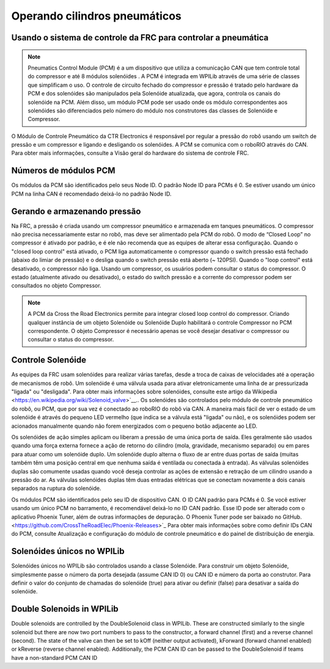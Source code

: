 Operando cilindros pneumáticos
==============================

Usando o sistema de controle da FRC para controlar a pneumática
---------------------------------------------------------------
.. note:: Pneumatics Control Module (PCM) é a um dispositivo que utiliza a comunicação CAN que tem controle total do compressor  e até 8 módulos solenóides . A PCM é integrada em WPILib através de uma série de classes que simplificam o uso. O controle de circuito fechado do compressor e pressão é tratado pelo hardware da PCM e dos solenóides são manipulados pela Solenóide atualizada, que agora, controla os canais do solenóide na PCM. Além disso, um módulo PCM pode ser usado onde os módulo correspondentes aos solenóides são diferenciados pelo número do módulo nos construtores das classes de Solenóide e Compressor.


.. image:: images/pcm.jpg
    :width: 400

O Módulo de Controle Pneumático da CTR Electronics é responsável por regular a pressão
do robô usando um switch de pressão e um compressor e ligando e desligando os solenóides.
A PCM se comunica com o roboRIO através do CAN. Para obter mais informações, consulte a
Visão geral do hardware do sistema de controle FRC.

Números de módulos PCM
----------------------
Os módulos da PCM são identificados pelo seus Node ID. O padrão Node ID para
PCMs é 0. Se estiver usando um único PCM na linha CAN é recomendado deixá-lo
no padrão Node ID.

Gerando e armazenando pressão
-----------------------------
Na FRC, a pressão é criada usando um compressor pneumático e armazenada em tanques pneumáticos.
O compressor não precisa necessariamente estar no robô, mas deve ser alimentado pela PCM
do robô. O modo de “Closed Loop” no compressor é ativado por padrão, e é ele não recomenda que
as equipes de alterar essa configuração. Quando o "closed loop control" está ativado, o PCM liga
automaticamente o compressor quando o switch pressão está fechado (abaixo do limiar de pressão) e o
desliga quando o switch pressão está aberto (~ 120PSI). Quando o "loop control" está
desativado, o compressor não liga. Usando um compressor, os usuários podem consultar o status
do compressor. O estado (atualmente ativado ou desativado), o estado do switch pressão e a
corrente do compressor podem ser consultados no objeto Compressor.

.. note:: A PCM da Cross the Road Electronics permite para integrar closed loop control do compressor. Criando qualquer instância de um objeto Solenóide ou Solenóide Duplo habilitará o controle Compressor no PCM correspondente. O objeto Compressor é necessário apenas se você desejar desativar o compressor ou consultar o status do compressor.


Controle Solenóide
------------------
As equipes da FRC usam solenóides para realizar várias tarefas, desde a troca de caixas de velocidades até a operação de mecanismos de robô. Um solenóide é uma válvula usada para ativar eletronicamente uma linha de ar pressurizada "ligada" ou "desligada". Para obter mais informações sobre solenóides, consulte este artigo da Wikipedia <https://en.wikipedia.org/wiki/Solenoid_valve>`__.. Os solenóides são controlados pelo módulo de controle pneumático do robô, ou PCM, que por sua vez é conectado ao roboRIO do robô via CAN. A maneira mais fácil de ver o estado de um solenóide é através do pequeno LED vermelho (que indica se a válvula está "ligada" ou não), e os solenóides podem ser acionados manualmente quando não forem energizados com o pequeno botão adjacente ao LED.


Os solenóides de ação simples aplicam ou liberam a pressão de uma única porta de saída. Eles geralmente são usados ​​quando uma força externa fornece a ação de retorno do cilindro (mola, gravidade, mecanismo separado) ou em pares para atuar como um solenóide duplo. Um solenóide duplo alterna o fluxo de ar entre duas portas de saída (muitas também têm uma posição central em que nenhuma saída é ventilada ou conectada à entrada). As válvulas solenóides duplas são comumente usadas quando você deseja controlar as ações de extensão e retração de um cilindro usando a pressão do ar. As válvulas solenóides duplas têm duas entradas elétricas que se conectam novamente a dois canais separados na ruptura do solenóide.

Os módulos PCM são identificados pelo seu ID de dispositivo CAN. O ID CAN padrão para PCMs é 0. Se você estiver usando um único PCM no barramento, é recomendável deixá-lo no ID CAN padrão. Esse ID pode ser alterado com o aplicativo Phoenix Tuner, além de outras informações de depuração. O Phoenix Tuner pode ser baixado no GitHub.<https://github.com/CrossTheRoadElec/Phoenix-Releases>`_ Para obter mais informações sobre como definir IDs CAN do PCM, consulte Atualização e configuração do módulo de controle pneumático e do painel de distribuição de energia.

Solenóides únicos no WPILib
---------------------------
Solenóides únicos no WPILib são controlados usando a classe Solenóide. Para construir um objeto Solenóide, simplesmente passe o número da porta desejada (assume CAN ID 0) ou CAN ID e número da porta ao construtor. Para definir o valor do conjunto de chamadas do solenóide (true) para ativar ou definir (false) para desativar a saída do solenóide.


Double Solenoids in WPILib
--------------------------
Double solenoids are controlled by the DoubleSolenoid class in WPILib.
These are constructed similarly to the single solenoid but there are now
two port numbers to pass to the constructor, a forward channel (first)
and a reverse channel (second). The state of the valve can then be set
to kOff (neither output activated), kForward (forward channel enabled)
or kReverse (reverse channel enabled). Additionally, the PCM CAN ID can
be passed to the DoubleSolenoid if teams have a non-standard PCM CAN ID

.. tabs::

   .. code-tab:: java

        // Using "import static an.enum.or.constants.inner.class.*;" helps reduce verbosity
        // this replaces "DoubleSolenoid.Value.kForward" with just kForward
        // further reading is available at https://www.geeksforgeeks.org/static-import-java/
        import static edu.wpi.first.wpilibj.DoubleSolenoid.Value.*;

        DoubleSolenoid exampleDouble = new DoubleSolenoid(1, 2);
        DoubleSolenoid anotherDoubleSolenoid = new DoubleSolenoid(/* The PCM CAN ID */ 9, 4, 5);


        exampleDouble.set(kOff);
        exampleDouble.set(kForward);
        exampleDouble.set(kReverse);

   .. code-tab:: c++

        frc::DoubleSolenoid exampleDouble {1, 2};
        frc::DoubleSolenoid exampleDouble {/* The PCM CAN ID */ 9, 1, 2};

        exampleDouble.Set(frc::DoubleSolenoid::Value::kOff);
        exampleDouble.Set(frc::DoubleSolenoid::Value::kForward);
        exampleDouble.Set(frc::DoubleSolenoid::Value::kReverse);
